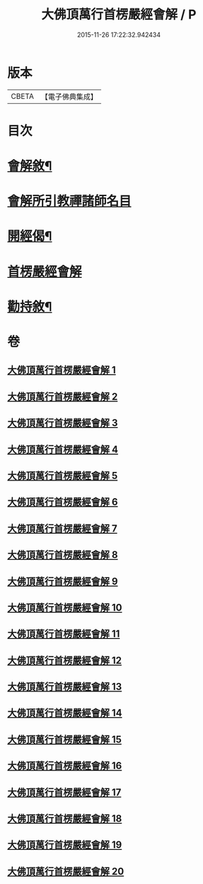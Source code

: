 #+TITLE: 大佛頂萬行首楞嚴經會解 / P
#+DATE: 2015-11-26 17:22:32.942434
* 版本
 |     CBETA|【電子佛典集成】|

* 目次
* [[file:KR6j0728_001.txt::001-0163a2][會解敘¶]]
* [[file:KR6j0728_001.txt::0167b10][會解所引教禪諸師名目]]
* [[file:KR6j0728_001.txt::0168a8][開經偈¶]]
* [[file:KR6j0728_001.txt::0168b1][首楞嚴經會解]]
* [[file:KR6j0728_020.txt::0688b2][勸持敘¶]]
* 卷
** [[file:KR6j0728_001.txt][大佛頂萬行首楞嚴經會解 1]]
** [[file:KR6j0728_002.txt][大佛頂萬行首楞嚴經會解 2]]
** [[file:KR6j0728_003.txt][大佛頂萬行首楞嚴經會解 3]]
** [[file:KR6j0728_004.txt][大佛頂萬行首楞嚴經會解 4]]
** [[file:KR6j0728_005.txt][大佛頂萬行首楞嚴經會解 5]]
** [[file:KR6j0728_006.txt][大佛頂萬行首楞嚴經會解 6]]
** [[file:KR6j0728_007.txt][大佛頂萬行首楞嚴經會解 7]]
** [[file:KR6j0728_008.txt][大佛頂萬行首楞嚴經會解 8]]
** [[file:KR6j0728_009.txt][大佛頂萬行首楞嚴經會解 9]]
** [[file:KR6j0728_010.txt][大佛頂萬行首楞嚴經會解 10]]
** [[file:KR6j0728_011.txt][大佛頂萬行首楞嚴經會解 11]]
** [[file:KR6j0728_012.txt][大佛頂萬行首楞嚴經會解 12]]
** [[file:KR6j0728_013.txt][大佛頂萬行首楞嚴經會解 13]]
** [[file:KR6j0728_014.txt][大佛頂萬行首楞嚴經會解 14]]
** [[file:KR6j0728_015.txt][大佛頂萬行首楞嚴經會解 15]]
** [[file:KR6j0728_016.txt][大佛頂萬行首楞嚴經會解 16]]
** [[file:KR6j0728_017.txt][大佛頂萬行首楞嚴經會解 17]]
** [[file:KR6j0728_018.txt][大佛頂萬行首楞嚴經會解 18]]
** [[file:KR6j0728_019.txt][大佛頂萬行首楞嚴經會解 19]]
** [[file:KR6j0728_020.txt][大佛頂萬行首楞嚴經會解 20]]
